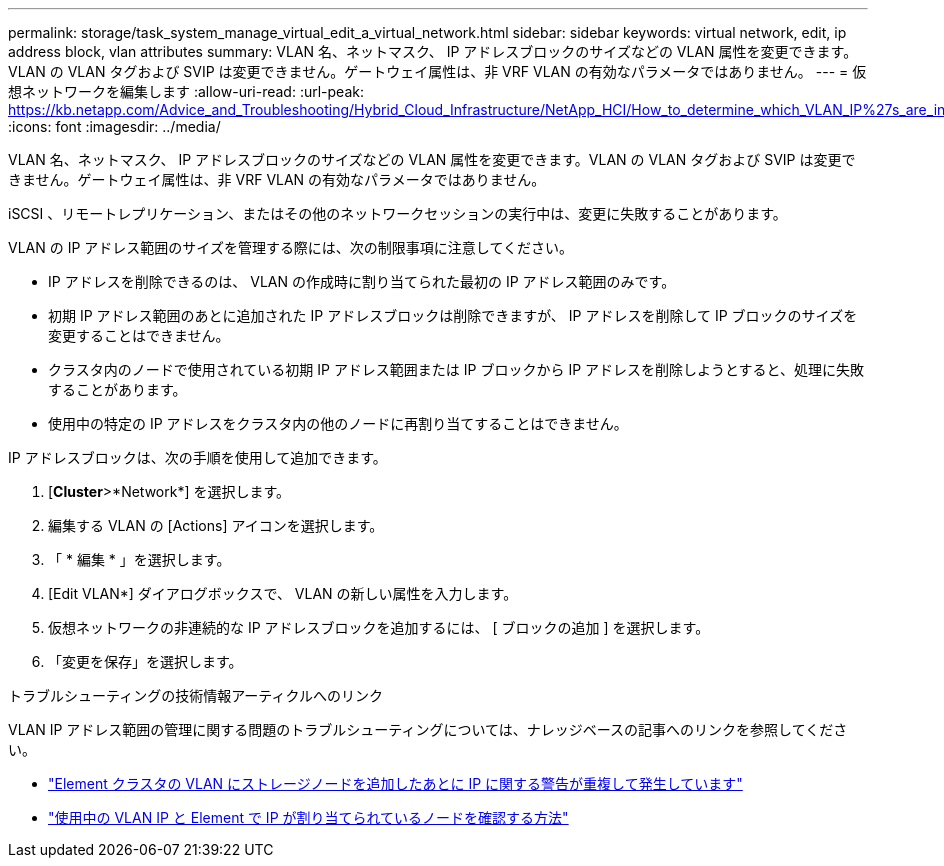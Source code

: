 ---
permalink: storage/task_system_manage_virtual_edit_a_virtual_network.html 
sidebar: sidebar 
keywords: virtual network, edit, ip address block, vlan attributes 
summary: VLAN 名、ネットマスク、 IP アドレスブロックのサイズなどの VLAN 属性を変更できます。VLAN の VLAN タグおよび SVIP は変更できません。ゲートウェイ属性は、非 VRF VLAN の有効なパラメータではありません。 
---
= 仮想ネットワークを編集します
:allow-uri-read: 
:url-peak: https://kb.netapp.com/Advice_and_Troubleshooting/Hybrid_Cloud_Infrastructure/NetApp_HCI/How_to_determine_which_VLAN_IP%27s_are_in_use_and_which_nodes_those_IP%27s_are_assigned_to_in_Element
:icons: font
:imagesdir: ../media/


[role="lead"]
VLAN 名、ネットマスク、 IP アドレスブロックのサイズなどの VLAN 属性を変更できます。VLAN の VLAN タグおよび SVIP は変更できません。ゲートウェイ属性は、非 VRF VLAN の有効なパラメータではありません。

iSCSI 、リモートレプリケーション、またはその他のネットワークセッションの実行中は、変更に失敗することがあります。

VLAN の IP アドレス範囲のサイズを管理する際には、次の制限事項に注意してください。

* IP アドレスを削除できるのは、 VLAN の作成時に割り当てられた最初の IP アドレス範囲のみです。
* 初期 IP アドレス範囲のあとに追加された IP アドレスブロックは削除できますが、 IP アドレスを削除して IP ブロックのサイズを変更することはできません。
* クラスタ内のノードで使用されている初期 IP アドレス範囲または IP ブロックから IP アドレスを削除しようとすると、処理に失敗することがあります。
* 使用中の特定の IP アドレスをクラスタ内の他のノードに再割り当てすることはできません。


IP アドレスブロックは、次の手順を使用して追加できます。

. [*Cluster*>*Network*] を選択します。
. 編集する VLAN の [Actions] アイコンを選択します。
. 「 * 編集 * 」を選択します。
. [Edit VLAN*] ダイアログボックスで、 VLAN の新しい属性を入力します。
. 仮想ネットワークの非連続的な IP アドレスブロックを追加するには、 [ ブロックの追加 ] を選択します。
. 「変更を保存」を選択します。


.トラブルシューティングの技術情報アーティクルへのリンク
VLAN IP アドレス範囲の管理に関する問題のトラブルシューティングについては、ナレッジベースの記事へのリンクを参照してください。

* https://kb.netapp.com/Advice_and_Troubleshooting/Data_Storage_Software/Element_Software/Duplicate_IP_warning_after_adding_a_storage_node_in_VLAN_on_Element_cluster["Element クラスタの VLAN にストレージノードを追加したあとに IP に関する警告が重複して発生しています"^]
* https://kb.netapp.com/Advice_and_Troubleshooting/Hybrid_Cloud_Infrastructure/NetApp_HCI/How_to_determine_which_VLAN_IP%27s_are_in_use_and_which_nodes_those_IP%27s_are_assigned_to_in_Element["使用中の VLAN IP と Element で IP が割り当てられているノードを確認する方法"^]

